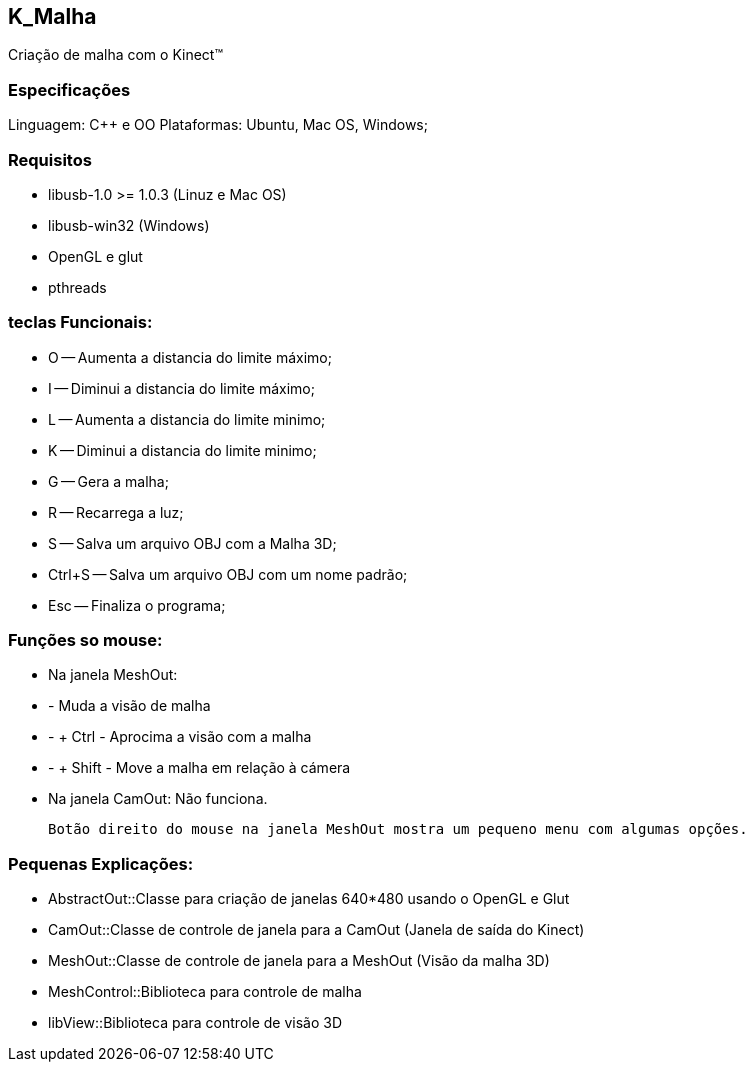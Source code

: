 == K_Malha

Criação de malha com o Kinect(TM)

=== Especificações

Linguagem: C++ e OO
Plataformas: Ubuntu, Mac OS, Windows;

=== Requisitos

- libusb-1.0 >= 1.0.3 (Linuz e Mac OS)
- libusb-win32 (Windows)
- OpenGL e glut
- pthreads

=== teclas Funcionais:

- O -- Aumenta a distancia do limite máximo;
- I -- Diminui a distancia do limite máximo;
- L -- Aumenta a distancia do limite minimo;
- K -- Diminui a distancia do limite minimo;

- G -- Gera a malha;
- R -- Recarrega a luz;
- S -- Salva um arquivo OBJ com a Malha 3D;
- Ctrl+S -- Salva um arquivo OBJ com um nome padrão;

- Esc -- Finaliza o programa;

=== Funções so mouse:

- Na janela MeshOut:
- - Muda a visão de malha
- - + Ctrl - Aprocima a visão com a malha
- - + Shift - Move a malha em relação à cámera

- Na janela CamOut: Não funciona.

 	Botão direito do mouse na janela MeshOut mostra um pequeno menu com algumas opções.

=== Pequenas Explicações:

- AbstractOut::Classe para criação de janelas 640*480 usando o OpenGL e Glut
- CamOut::Classe de controle de janela para a CamOut (Janela de saída do Kinect)
- MeshOut::Classe de controle de janela para a MeshOut (Visão da malha 3D)
- MeshControl::Biblioteca para controle de malha
- libView::Biblioteca para controle de visão 3D

